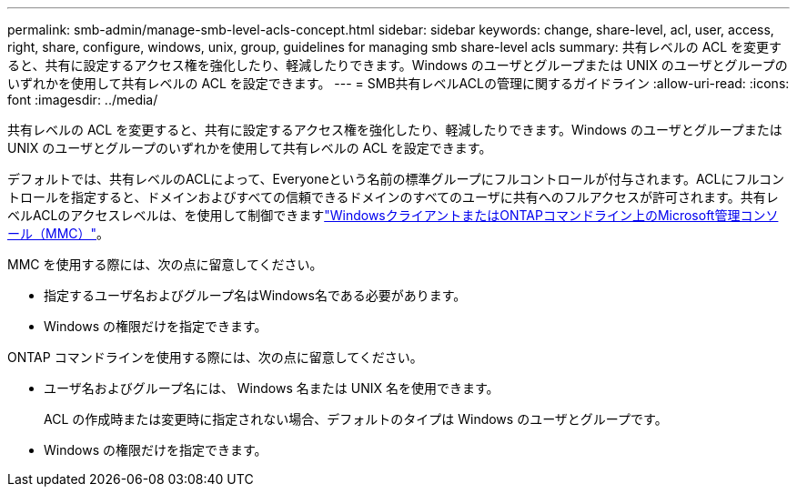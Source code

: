 ---
permalink: smb-admin/manage-smb-level-acls-concept.html 
sidebar: sidebar 
keywords: change, share-level, acl, user, access, right, share, configure, windows, unix, group, guidelines for managing smb share-level acls 
summary: 共有レベルの ACL を変更すると、共有に設定するアクセス権を強化したり、軽減したりできます。Windows のユーザとグループまたは UNIX のユーザとグループのいずれかを使用して共有レベルの ACL を設定できます。 
---
= SMB共有レベルACLの管理に関するガイドライン
:allow-uri-read: 
:icons: font
:imagesdir: ../media/


[role="lead"]
共有レベルの ACL を変更すると、共有に設定するアクセス権を強化したり、軽減したりできます。Windows のユーザとグループまたは UNIX のユーザとグループのいずれかを使用して共有レベルの ACL を設定できます。

デフォルトでは、共有レベルのACLによって、Everyoneという名前の標準グループにフルコントロールが付与されます。ACLにフルコントロールを指定すると、ドメインおよびすべての信頼できるドメインのすべてのユーザに共有へのフルアクセスが許可されます。共有レベルACLのアクセスレベルは、を使用して制御できますlink:../smb-admin/create-share-access-control-lists-task.html["WindowsクライアントまたはONTAPコマンドライン上のMicrosoft管理コンソール（MMC）"]。

MMC を使用する際には、次の点に留意してください。

* 指定するユーザ名およびグループ名はWindows名である必要があります。
* Windows の権限だけを指定できます。


ONTAP コマンドラインを使用する際には、次の点に留意してください。

* ユーザ名およびグループ名には、 Windows 名または UNIX 名を使用できます。
+
ACL の作成時または変更時に指定されない場合、デフォルトのタイプは Windows のユーザとグループです。

* Windows の権限だけを指定できます。

